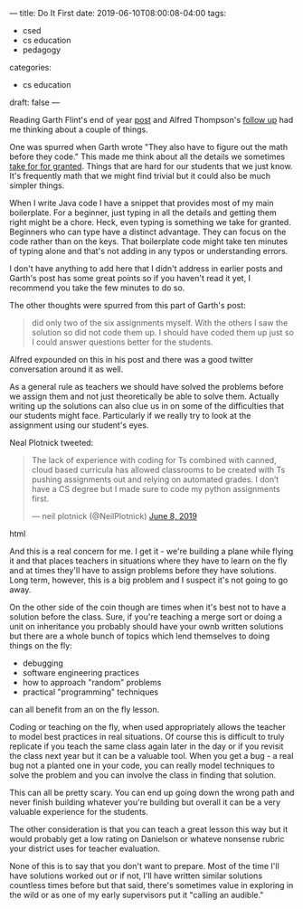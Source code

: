 ---
title: Do It First
date: 2019-06-10T08:00:08-04:00
tags: 
- csed
- cs education
- pedagogy
categories:
- cs education 
draft: false
--- 

Reading Garth Flint's end of year [[https://gflint.wordpress.com/2019/06/07/last-day-of-school-and-done-with-java/][post]] and Alfred Thompson's [[http://blog.acthompson.net/2019/06/how-well-can-you-code-projects-you.html][follow up]]
had me thinking about a couple of things. 

One was spurred when Garth
wrote "They also have to figure out the math before they code." This
made me think about all the details we sometimes [[https://cestlaz.github.io/posts/2014-11-21-little-details.html/][take for for
granted]]. Things that are hard for our students that we just know. It's
frequently math that we might find trivial but it could also be much
simpler things.

When I write Java code I have a snippet that provides most of my main
boilerplate. For a beginner, just typing in all the details and
getting them right might be a chore. Heck, even typing is something we
take for granted. Beginners who can type have a distinct
advantage. They can focus on the code rather than on the keys. That
boilerplate code might take ten minutes of typing alone and that's not
adding in any typos or understanding errors. 

I don't have anything to add here that I didn't address in earlier
posts and Garth's post has some great points so if you haven't read it
yet, I recommend you take the few minutes to do so.

The other thoughts were spurred from this part of Garth's post:

#+BEGIN_QUOTE
 did only two of the six assignments myself.  With the others I saw
 the solution so did not code them up.  I should have coded them up
 just so I could answer questions better for the students.
#+END_QUOTE

Alfred expounded on this in his post and there was a good twitter
conversation around it as well.

As a general rule as teachers we should have solved the problems
before we assign them and not just theoretically be able to solve
them. Actually writing up the solutions can also clue us in on some of
the difficulties that our students might face. Particularly if we
really try to look at the assignment using our student's eyes. 

Neal Plotnick tweeted: 

#+begin_export html
  <blockquote class="twitter-tweet"><p lang="en" dir="ltr">The lack of
experience with coding for Ts combined with canned, cloud based
curricula has allowed classrooms to be created with Ts pushing
assignments out and relying on automated grades. I don’t have a CS
degree but I made sure to code my python assignments first.</p>&mdash;
neil plotnick (@NeilPlotnick) <a
href="https://twitter.com/NeilPlotnick/status/1137340790554996736?ref_src=twsrc%5Etfw">June
8, 2019</a></blockquote> <script async
src="https://platform.twitter.com/widgets.js"
charset="utf-8"></script>
  #+end_export html
  

And this is a real concern for me. I get it - we're building a plane
while flying it and that places teachers in situations where they have
to learn on the fly and at times they'll  have to assign problems
before they have  solutions. Long term, however, this is a big problem
and I suspect it's not going to go away. 

On the other side of the coin though are times when it's best not to
have a solution before the class. Sure, if you're teaching a merge
sort or doing a unit on inheritance you probably should have your
ownb written solutions but there are a whole bunch of topics which
lend themselves to doing things on the fly:

 - debugging
 - software engineering practices
 - how to approach "random" problems
 - practical "programming" techniques

can all benefit from an on the fly lesson. 

Coding or teaching on the fly, when used appropriately allows the
teacher to model best practices in real situations. Of course this is
difficult to truly replicate if you teach the same class again later
in the day or if you revisit the class next year but it can be a
valuable tool. When you get a bug - a real bug not a planted one in
your code, you can really model techniques to solve the problem and
you can involve the class in finding that solution.

This can all be pretty scary. You can end up going down the wrong path
and never finish building whatever you're building but overall it can
be a very valuable experience for the students. 

The other consideration is that you can teach a great lesson this way
but it would probably get a low rating on Danielson or whateve
nonsense rubric your district uses for teacher evaluation.

None of this is to say that you don't want to prepare. Most of the
time I'll have solutions worked out or if not, I'll have written
similar solutions countless times before but that said, there's
sometimes value in exploring in the wild or as one of my early
supervisors put it "calling an audible."






